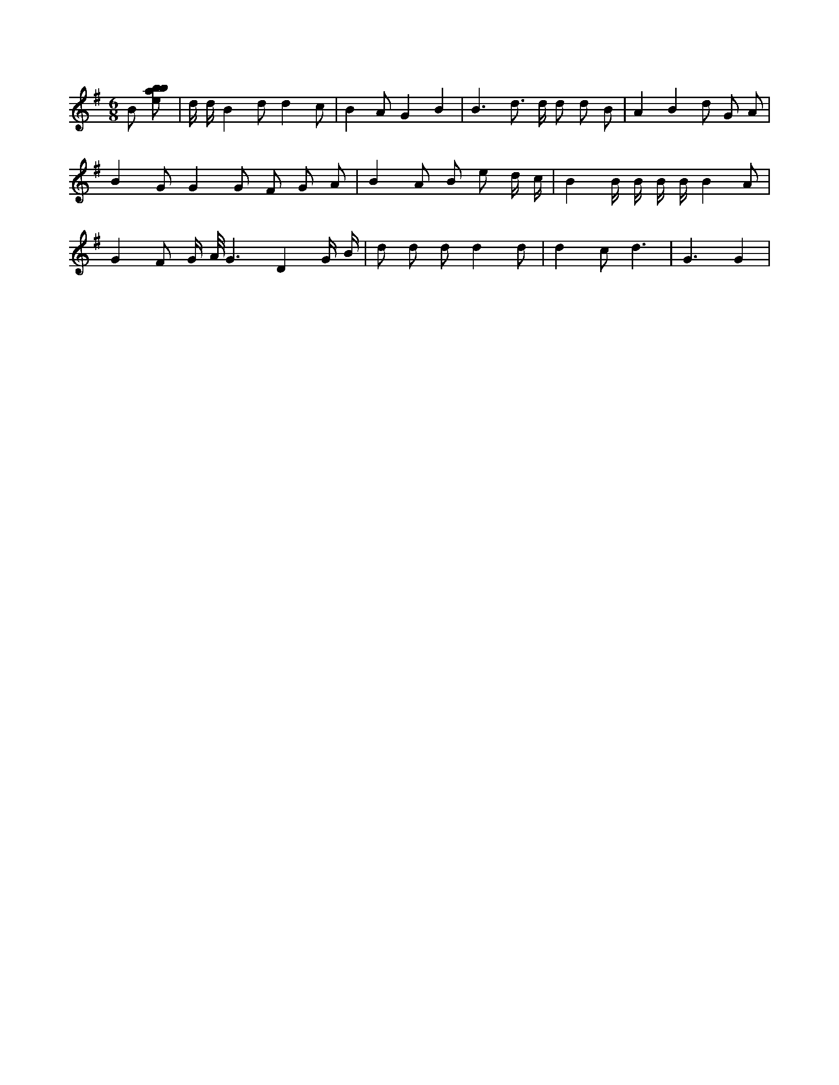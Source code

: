 X:983
L:1/8
M:6/8
K:Gclef
B [ebab] | d/2 d/2 B2 d d2 c | B2 A G2 B2 | B3 d > d d d B | A2 B2 d G A | B2 G G2 G F G A | B2 A B e d/2 c/2 | B2 B/2 B/2 B/2 B/2 B2 A | G2 F G/2 A/2 < G2 D2 G/2 B/2 | d d d d2 d | d2 c d3 | G3 G2 |
